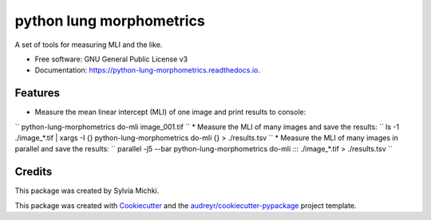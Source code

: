 =========================
python lung morphometrics
=========================


.. image:: https://img.shields.io/pypi/v/python_lung_morphometrics.svg
        :target: https://pypi.python.org/pypi/python_lung_morphometrics

.. image:: https://img.shields.io/travis/nigeil/python_lung_morphometrics.svg
        :target: https://travis-ci.com/nigeil/python_lung_morphometrics

.. image:: https://readthedocs.org/projects/python-lung-morphometrics/badge/?version=latest
        :target: https://python-lung-morphometrics.readthedocs.io/en/latest/?version=latest
        :alt: Documentation Status




A set of tools for measuring MLI and the like.


* Free software: GNU General Public License v3
* Documentation: https://python-lung-morphometrics.readthedocs.io.


Features
--------

* Measure the mean linear intercept (MLI) of one image and print results to console: 
``
python-lung-morphometrics do-mli image_001.tif
``
* Measure the MLI of many images and save the results: 
``
ls -1 ./image_*.tif | xargs -I {} python-lung-morphometrics do-mli {} > ./results.tsv
``
* Measure the MLI of many images in parallel and save the results: 
``
parallel -j5 --bar python-lung-morphometrics do-mli ::: ./image_*.tif > ./results.tsv
``

Credits
-------

This package was created by Sylvia Michki.

This package was created with Cookiecutter_ and the `audreyr/cookiecutter-pypackage`_ project template.

.. _Cookiecutter: https://github.com/audreyr/cookiecutter
.. _`audreyr/cookiecutter-pypackage`: https://github.com/audreyr/cookiecutter-pypackage
